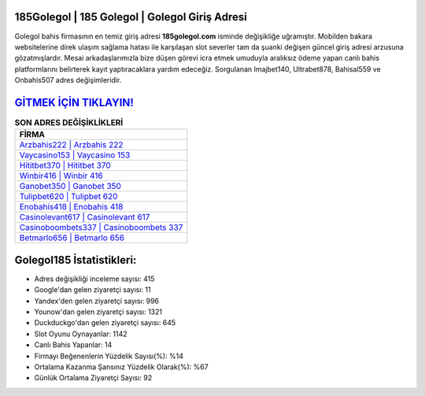 ﻿185Golegol | 185 Golegol | Golegol Giriş Adresi
===================================

.. image:: images/golegol-giris.jpg
   :width: 600
   
Golegol bahis firmasının en temiz giriş adresi **185golegol.com** isminde değişikliğe uğramıştır. Mobilden bakara websitelerine direk ulaşım sağlama hatası ile karşılaşan slot severler tam da şuanki değişen güncel giriş adresi arzusuna gözatmışlardır. Mesai arkadaşlarımızla bize düşen görevi icra etmek umuduyla aralıksız ödeme yapan canlı bahis platformlarını belirterek kayıt yaptıracaklara yardım edeceğiz. Sorgulanan Imajbet140, Ultrabet878, Bahisal559 ve Onbahis507 adres değişimleridir.

`GİTMEK İÇİN TIKLAYIN! <https://uclck.me/gonow>`_
==============

.. list-table:: **SON ADRES DEĞİŞİKLİKLERİ**
   :widths: 100
   :header-rows: 1

   * - FİRMA
   * - `Arzbahis222 | Arzbahis 222 <arzbahis222-arzbahis-222-arzbahis-giris-adresi.html>`_
   * - `Vaycasino153 | Vaycasino 153 <vaycasino153-vaycasino-153-vaycasino-giris-adresi.html>`_
   * - `Hititbet370 | Hititbet 370 <hititbet370-hititbet-370-hititbet-giris-adresi.html>`_	 
   * - `Winbir416 | Winbir 416 <winbir416-winbir-416-winbir-giris-adresi.html>`_	 
   * - `Ganobet350 | Ganobet 350 <ganobet350-ganobet-350-ganobet-giris-adresi.html>`_ 
   * - `Tulipbet620 | Tulipbet 620 <tulipbet620-tulipbet-620-tulipbet-giris-adresi.html>`_
   * - `Enobahis418 | Enobahis 418 <enobahis418-enobahis-418-enobahis-giris-adresi.html>`_	 
   * - `Casinolevant617 | Casinolevant 617 <casinolevant617-casinolevant-617-casinolevant-giris-adresi.html>`_
   * - `Casinoboombets337 | Casinoboombets 337 <casinoboombets337-casinoboombets-337-casinoboombets-giris-adresi.html>`_
   * - `Betmarlo656 | Betmarlo 656 <betmarlo656-betmarlo-656-betmarlo-giris-adresi.html>`_
	 
Golegol185 İstatistikleri:
===================================	 
* Adres değişikliği inceleme sayısı: 415
* Google'dan gelen ziyaretçi sayısı: 11
* Yandex'den gelen ziyaretçi sayısı: 996
* Younow'dan gelen ziyaretçi sayısı: 1321
* Duckduckgo'dan gelen ziyaretçi sayısı: 645
* Slot Oyunu Oynayanlar: 1142
* Canlı Bahis Yapanlar: 14
* Firmayı Beğenenlerin Yüzdelik Sayısı(%): %14
* Ortalama Kazanma Şansınız Yüzdelik Olarak(%): %67
* Günlük Ortalama Ziyaretçi Sayısı: 92
